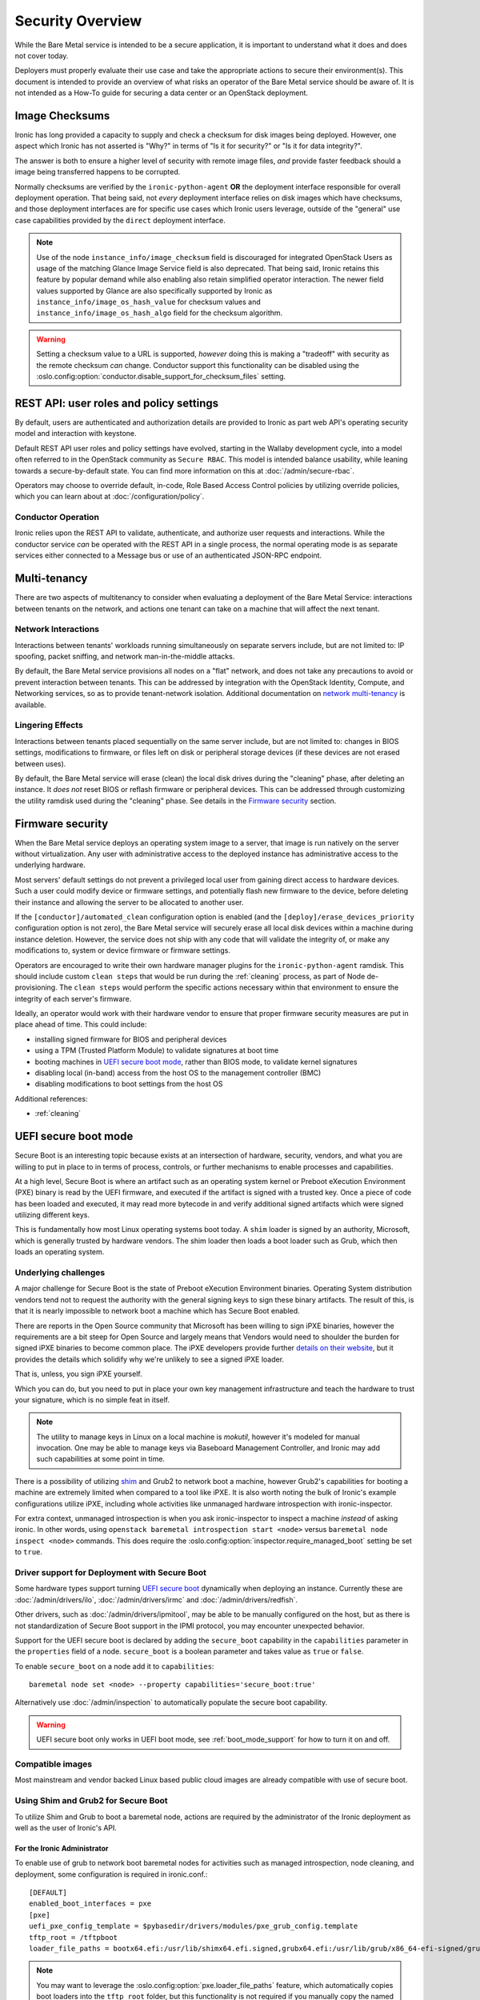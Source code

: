 .. meta::
   :description: Secure Ironic bare metal deployments. Authentication, authorization, secure boot, network security, and compliance considerations for production environments.
   :keywords: ironic security, bare metal security, secure boot, authentication, authorization, network security, compliance, production security
   :author: OpenStack Ironic Team
   :robots: index, follow
   :audience: security engineers, compliance officers

.. _security:

=================
Security Overview
=================

While the Bare Metal service is intended to be a secure application, it is
important to understand what it does and does not cover today.

Deployers must properly evaluate their use case and take the appropriate
actions to secure their environment(s). This document is intended to provide an
overview of what risks an operator of the Bare Metal service should be aware
of. It is not intended as a How-To guide for securing a data center or an
OpenStack deployment.

.. TODO: add "Security Considerations for Network Boot" section

.. TODO: add "Credential Storage and Management" section

.. TODO: add "Multi-tenancy Considerations" section

Image Checksums
===============

Ironic has long provided a capacity to supply and check a checksum for disk
images being deployed. However, one aspect which Ironic has not asserted is
"Why?" in terms of "Is it for security?" or "Is it for data integrity?".

The answer is both to ensure a higher level of security with remote
image files, *and* provide faster feedback should a image being transferred
happens to be corrupted.

Normally checksums are verified by the ``ironic-python-agent`` **OR** the
deployment interface responsible for overall deployment operation. That being
said, not *every* deployment interface relies on disk images which have
checksums, and those deployment interfaces are for specific use cases which
Ironic users leverage, outside of the "general" use case capabilities provided
by the ``direct`` deployment interface.

.. NOTE::
   Use of the node ``instance_info/image_checksum`` field is discouraged
   for integrated OpenStack Users as usage of the matching Glance Image
   Service field is also deprecated. That being said, Ironic retains this
   feature by popular demand while also enabling also retain simplified
   operator interaction.
   The newer field values supported by Glance are also specifically
   supported by Ironic as ``instance_info/image_os_hash_value`` for
   checksum values and ``instance_info/image_os_hash_algo`` field for
   the checksum algorithm.

.. WARNING::
   Setting a checksum value to a URL is supported, *however* doing this is
   making a "tradeoff" with security as the remote checksum *can* change.
   Conductor support this functionality can be disabled using the
   :oslo.config:option:`conductor.disable_support_for_checksum_files` setting.

REST API: user roles and policy settings
========================================

By default, users are authenticated and authorization details are provided to
Ironic as part web API's operating security model and interaction with
keystone.

Default REST API user roles and policy settings have evolved, starting in the
Wallaby development cycle, into a model often referred to in the OpenStack
community as ``Secure RBAC``. This model is intended balance usability, while
leaning towards a secure-by-default state. You can find more information on
this at :doc:`/admin/secure-rbac`.

Operators may choose to override default, in-code, Role Based Access Control
policies by utilizing override policies, which you can learn about at
:doc:`/configuration/policy`.

Conductor Operation
-------------------

Ironic relies upon the REST API to validate, authenticate, and authorize user
requests and interactions. While the conductor service *can* be operated with
the REST API in a single process, the normal operating mode is as separate
services either connected to a Message bus or use of an authenticated JSON-RPC
endpoint.

Multi-tenancy
=============

There are two aspects of multitenancy to consider when evaluating a deployment
of the Bare Metal Service: interactions between tenants on the network, and
actions one tenant can take on a machine that will affect the next tenant.

Network Interactions
--------------------

Interactions between tenants' workloads running simultaneously on separate
servers include, but are not limited to: IP spoofing, packet sniffing, and
network man-in-the-middle attacks.

By default, the Bare Metal service provisions all nodes on a "flat" network, and
does not take any precautions to avoid or prevent interaction between tenants.
This can be addressed by integration with the OpenStack Identity, Compute, and
Networking services, so as to provide tenant-network isolation. Additional
documentation on `network multi-tenancy <multitenancy>`_ is available.

Lingering Effects
-----------------
Interactions between tenants placed sequentially on the same server include, but
are not limited to: changes in BIOS settings, modifications to firmware, or
files left on disk or peripheral storage devices (if these devices are not
erased between uses).

By default, the Bare Metal service will erase (clean) the local disk drives
during the "cleaning" phase, after deleting an instance. It *does not* reset
BIOS or reflash firmware or peripheral devices. This can be addressed through
customizing the utility ramdisk used during the "cleaning" phase. See details in
the `Firmware security`_ section.


Firmware security
=================

When the Bare Metal service deploys an operating system image to a server, that
image is run natively on the server without virtualization. Any user with
administrative access to the deployed instance has administrative access to
the underlying hardware.

Most servers' default settings do not prevent a privileged local user from
gaining direct access to hardware devices.  Such a user could modify device or
firmware settings, and potentially flash new firmware to the device, before
deleting their instance and allowing the server to be allocated to another
user.

If the ``[conductor]/automated_clean`` configuration option is enabled (and
the ``[deploy]/erase_devices_priority`` configuration option is not zero),
the Bare Metal service will securely erase all local disk devices within a
machine during instance deletion. However, the service does not ship with
any code that will validate the integrity of, or make any modifications to,
system or device firmware or firmware settings.

Operators are encouraged to write their own hardware manager plugins for the
``ironic-python-agent`` ramdisk.  This should include custom ``clean steps``
that would be run during the :ref:`cleaning` process, as part of Node
de-provisioning. The ``clean steps``
would perform the specific actions necessary within that environment to ensure
the integrity of each server's firmware.

Ideally, an operator would work with their hardware vendor to ensure that
proper firmware security measures are put in place ahead of time. This could
include:

- installing signed firmware for BIOS and peripheral devices
- using a TPM (Trusted Platform Module) to validate signatures at boot time
- booting machines in `UEFI secure boot mode`_, rather than BIOS mode, to
  validate kernel signatures
- disabling local (in-band) access from the host OS to the management controller (BMC)
- disabling modifications to boot settings from the host OS

Additional references:

- :ref:`cleaning`

.. _secure-boot:

UEFI secure boot mode
=====================

Secure Boot is an interesting topic because exists at an intersection of
hardware, security, vendors, and what you are willing to put in place to in
terms of process, controls, or further mechanisms to enable processes and
capabilities.

At a high level, Secure Boot is where an artifact such as an operating system
kernel or Preboot eXecution Environment (PXE) binary is read by the UEFI
firmware, and executed if the artifact is signed with a trusted key.
Once a piece of code has been loaded and executed, it may read more bytecode
in and verify additional signed artifacts which were signed utilizing
different keys.

This is fundamentally how most Linux operating systems boot today. A ``shim``
loader is signed by an authority, Microsoft, which is generally trusted by
hardware vendors. The shim loader then loads a boot loader such as Grub, which
then loads an operating system.

Underlying challenges
---------------------

A major challenge for Secure Boot is the state of Preboot eXecution
Environment binaries. Operating System distribution vendors tend not to
request the authority with the general signing keys to sign these binary
artifacts. The result of this, is that it is nearly impossible to network
boot a machine which has Secure Boot enabled.

There are reports in the Open Source community that Microsoft has been willing
to sign iPXE binaries, however the requirements are a bit steep for Open
Source and largely means that Vendors would need to shoulder the burden for
signed iPXE binaries to become common place. The iPXE developers provide
further `details on their website <https://ipxe.org/appnote/etoken>`_,
but it provides the details which solidify why we're unlikely to see
a signed iPXE loader.

That is, unless, you sign iPXE yourself.

Which you can do, but you need to put in place your own key management
infrastructure and teach the hardware to trust your signature, which is
no simple feat in itself.

.. NOTE::
   The utility to manage keys in Linux on a local machine is `mokutil`,
   however it's modeled for manual invocation. One may be able to manage
   keys via Baseboard Management Controller, and Ironic may add such
   capabilities at some point in time.

There is a possibility of utilizing
`shim <https://wiki.debian.org/SecureBoot#Shim>`_ and Grub2 to network boot
a machine, however Grub2's capabilities for booting a machine are extremely
limited when compared to a tool like iPXE. It is also worth noting the bulk
of Ironic's example configurations utilize iPXE, including whole activities
like unmanaged hardware introspection with ironic-inspector.

For extra context, unmanaged introspection is when you ask ironic-inspector
to inspect a machine *instead* of asking ironic. In other words, using
``openstack baremetal introspection start <node>`` versus
``baremetal node inspect <node>`` commands. This does require the
:oslo.config:option:`inspector.require_managed_boot` setting be set to ``true``.

Driver support for Deployment with Secure Boot
----------------------------------------------

Some hardware types support turning `UEFI secure boot`_ dynamically when
deploying an instance. Currently these are :doc:`/admin/drivers/ilo`,
:doc:`/admin/drivers/irmc` and :doc:`/admin/drivers/redfish`.

Other drivers, such as :doc:`/admin/drivers/ipmitool`, may be able to be manually
configured on the host, but as there is not standardization of Secure Boot
support in the IPMI protocol, you may encounter unexpected behavior.

Support for the UEFI secure boot is declared by adding the ``secure_boot``
capability in the ``capabilities`` parameter in the ``properties`` field of
a node. ``secure_boot`` is a boolean parameter and takes value as ``true`` or
``false``.

To enable ``secure_boot`` on a node add it to ``capabilities``::

 baremetal node set <node> --property capabilities='secure_boot:true'

Alternatively use :doc:`/admin/inspection`  to automatically populate
the secure boot capability.

.. warning::
   UEFI secure boot only works in UEFI boot mode, see :ref:`boot_mode_support`
   for how to turn it on and off.

Compatible images
-----------------

Most mainstream and vendor backed Linux based public cloud images are already
compatible with use of secure boot.

Using Shim and Grub2 for Secure Boot
------------------------------------

To utilize Shim and Grub to boot a baremetal node, actions are required
by the administrator of the Ironic deployment as well as the user of
Ironic's API.

For the Ironic Administrator
~~~~~~~~~~~~~~~~~~~~~~~~~~~~

To enable use of grub to network boot baremetal nodes for activities such
as managed introspection, node cleaning, and deployment, some configuration
is required in ironic.conf.::

  [DEFAULT]
  enabled_boot_interfaces = pxe
  [pxe]
  uefi_pxe_config_template = $pybasedir/drivers/modules/pxe_grub_config.template
  tftp_root = /tftpboot
  loader_file_paths = bootx64.efi:/usr/lib/shimx64.efi.signed,grubx64.efi:/usr/lib/grub/x86_64-efi-signed/grubnetx64.efi.signed

.. NOTE::
   You may want to leverage the :oslo.config:option:`pxe.loader_file_paths` feature, which
   automatically copies boot loaders into the ``tftp_root`` folder, but this
   functionality is not required if you manually copy the named files into
   the Preboot eXecution Environment folder(s), by default the [pxe]tftp_root,
   and [deploy]http_root folders.

.. WARNING::
   Shim/Grub artifact paths will vary by distribution. The example above is
   taken from Ironic's Continuous Integration test jobs where this
   functionality is exercised.

For the Ironic user
~~~~~~~~~~~~~~~~~~~

To set a node to utilize the ``pxe`` boot_interface, execute the baremetal
command::

  baremetal node set --boot-interface pxe <node>

Alternatively, if your hardware supports HttpBoot and your Ironic is at
least 2023.2, you can set the ``http`` boot_interface instead::

  baremetal node set --boot-interface http <node>

Enabling with OpenStack Compute
-------------------------------

Nodes having ``secure_boot`` set to ``true`` may be requested by adding an
``extra_spec`` to the nova flavor::

  openstack flavor set <flavor> --property capabilities:secure_boot="true"
  openstack server create --flavor <flavor> --image <image> instance-1

If ``capabilities`` is used in ``extra_spec`` as above, nova scheduler
(``ComputeCapabilitiesFilter``) will match only ironic nodes which have
the ``secure_boot`` set appropriately in ``properties/capabilities``. It will
filter out rest of the nodes.

The above facility for matching in nova can be used in heterogeneous
environments where there is a mix of machines supporting and not supporting
UEFI secure boot, and operator wants to provide a choice to the user
regarding secure boot.  If the flavor doesn't contain ``secure_boot`` then
nova scheduler will not consider secure boot mode as a placement criteria,
hence user may get a secure boot capable machine that matches with user
specified flavors but deployment would not use its secure boot capability.
Secure boot deploy would happen only when it is explicitly specified through
flavor.

Enabling standalone
-------------------

To request secure boot for an instance in standalone mode (without OpenStack
Compute), you must explicitly inform Ironic::

  baremetal node set secure boot on <node>

Which can also be disabled by exeuting negative form of the command::

  baremetal node set secure boot off <node>

.. _UEFI secure boot: https://en.wikipedia.org/wiki/UEFI#Secure_Boot

Other considerations
====================

Internal networks
-----------------

Access to networks which the Bare Metal service uses internally should be
prohibited from outside. These networks are the ones used for management (with
the nodes' BMC controllers), provisioning, cleaning (if used) and rescuing
(if used).

This can be done with physical or logical network isolation, traffic filtering, etc.

While the Ironic project has made strives to enable the API to be utilized
by end users directly, we still encourage operators to be as mindful as
possible to ensure appropriate security controls are in place to also restrict
access to the service.

Management interface technologies
---------------------------------

Some nodes support more than one management interface technology (vendor and
IPMI for example). If you use only one modern technology for out-of-band node
access, it is recommended that you disable IPMI since the IPMI protocol is not
secure.  If IPMI is enabled, in most cases a local OS administrator is able to
work in-band with IPMI settings without specifying any credentials, as this
is a DCMI specification requirement.

Tenant network isolation
------------------------

If you use tenant network isolation, services (TFTP or HTTP) that handle the
nodes' boot files should serve requests only from the internal networks that
are used for the nodes being deployed and cleaned.

TFTP protocol does not support per-user access control at all.

For HTTP, there is no generic and safe way to transfer credentials to the
node.

Also, tenant network isolation is not intended to work with network-booting
a node by default, once the node has been provisioned.

API endpoints for RAM disk use
------------------------------

There are `three (unauthorized) endpoints
<https://docs.openstack.org/api-ref/baremetal/#utility>`_ in the
Bare Metal API that are intended for use by the ironic-python-agent RAM disk.
They are not intended for public use.

These endpoints can potentially cause security issues even though the logic
around these endpoints is intended to be defensive in nature. Access to
these endpoints from external or untrusted networks should be prohibited.
An easy way to do this is to:

* set up two groups of API services: one for external requests, the second for
  deploy RAM disks' requests.
* to disable unauthorized access to these endpoints in the (first) API services
  group that serves external requests, the following lines should be
  added to the
  :ironic-doc:`policy.yaml file <configuration/sample-policy.html>`::

    # Send heartbeats from IPA ramdisk
    "baremetal:node:ipa_heartbeat": "!"

    # Access IPA ramdisk functions
    "baremetal:driver:ipa_lookup": "!"

    # Continue introspection IPA ramdisk endpoint
    "baremetal:driver:ipa_continue_inspection": "!"

Rate Limiting
-------------

Ironic has a concept of a "concurrent action limit", which allows
operators to restrict concurrent, long running, destructive actions.

The overall use case this was implemented for was to help provide
backstop for runaway processes and actions which one may apply to
an environment, such as batch deletes of nodes. The appropriate
settings for these settings are the :oslo.config:option:`conductor.max_concurrent_deploy`
with a default value of 250, and :oslo.config:option:`conductor.max_concurrent_clean`
with a default value of 50. These settings are reasonable defaults
for medium to large deployments, but depending on load and usage
patterns and can be safely tuned to be in line with an operator's
comfort level.

Memory Limiting
---------------

Because users of the Ironic API can request activities which
can consume large amounts of memory, for example, disk image format
conversions as part of a deployment operations. The Ironic conductor
service has a minimum memory available check which is executed before
launching these operations. It defaults to ``1024`` Megabytes, and can
be tuned using the :oslo.config:option:`DEFAULT.minimum_required_memory` setting.

Operators with a higher level of concurrency may wish to increase the
default value.

Disk Images
===========

Ironic relies upon the ``qemu-img`` tool to convert images from a supplied
disk image format, to a ``raw`` format in order to write the contents of a
disk image to the remote device.

By default, only ``qcow2`` format is supported for this operation, however there
have been reports other formats work when so enabled using the
``[conductor]permitted_image_formats`` configuration option.


Ironic takes several steps by default.

#. Ironic checks and compares supplied metadata with a remote authoritative
   source, such as the Glance Image Service, if available.
#. Ironic attempts to "fingerprint" the file type based upon available
   metadata and file structure. A file format which is not known to the image
   format inspection code may be evaluated as "raw", which means the image
   would not be passed through ``qemu-img``. When in doubt, use a ``raw``
   image which you can verify is in the desirable and expected state.
#. The image then has a set of safety and sanity checks executed which look
   for unknown or unsafe feature usage in the base format which could permit
   an attacker to potentially leverage functionality in ``qemu-img`` which
   should not be utilized. This check, by default, occurs only through images
   which transverse *through* the conductor.
#. Ironic then checks if the fingerprint values and metadata values match.
   If they do not match, the requested image is rejected and the operation
   fails.
#. The image is then provided to the ``ironic-python-agent``.

Images which are considered "pass-through", as in they are supplied by an
API user as a URL, or are translated to a temporary URL via available
service configuration, are supplied as a URL to the
``ironic-python-agent``.

Ironic can be configured to intercept this interaction and have the conductor
download and inspect these items before the ``ironic-python-agent`` will do so,
however this can increase the temporary disk utilization of the Conductor
along with network traffic to facilitate the transfer. This check is disabled
by default, but can be enabled using the
``[conductor]conductor_always_validates_images`` configuration option.

An option exists which forces all files to be served from the conductor, and
thus force image inspection before involvement of the ``ironic-python-agent``
is the use of the ``[agent]image_download_source`` configuration parameter
when set to ``local`` which proxies all disk images through the conductor.
This setting is also available in the node ``driver_info`` and
``instance_info`` fields.

Mitigating Factors to disk images
---------------------------------

In a fully integrated OpenStack context, Ironic requires images to be set to
"public" in the Image Service.

A direct API user with sufficient elevated access rights *can* submit a URL
for the baremetal node ``instance_info`` dictionary field with an
``image_source`` key value set to a URL. To do so explicitly requires
elevated (trusted) access rights of a System scoped Member,
or Project scoped Owner-Member, or a Project scoped Lessee-Admin via
the ``baremetal:node:update_instance_info`` policy permission rule.
Before the Wallaby release of OpenStack, this was restricted to
``admin`` and ``baremetal_admin`` roles and remains similarly restrictive
in the newer "Secure RBAC" model.
